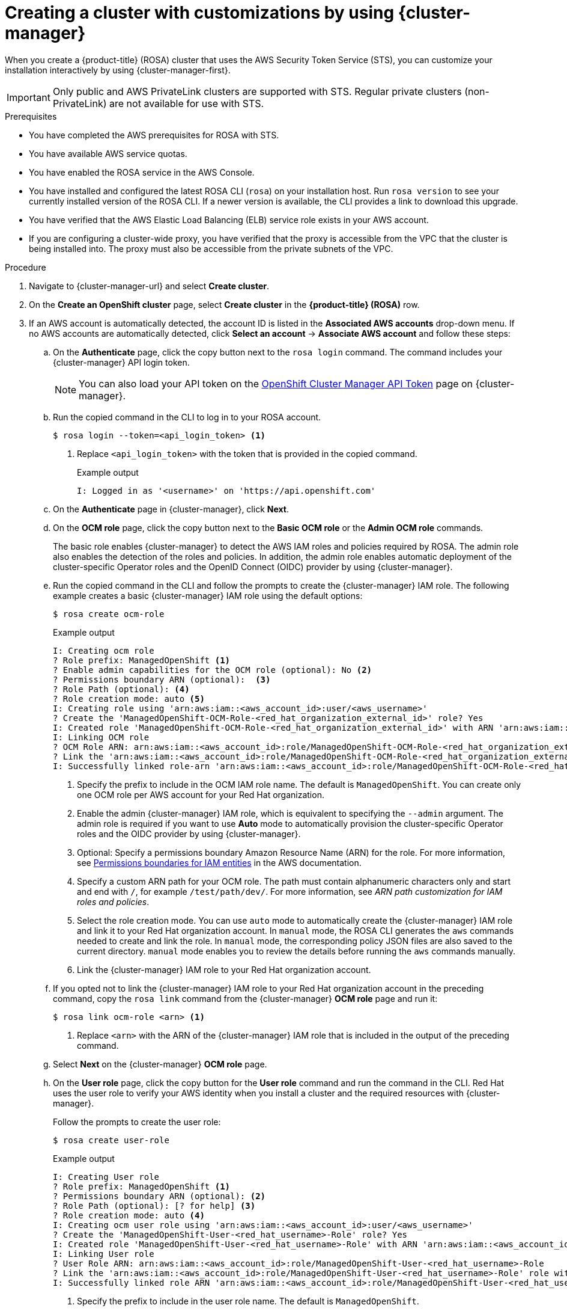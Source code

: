 // Module included in the following assemblies:
//
// * rosa_install_access_delete_clusters/rosa-sts-creating-a-cluster-with-customizations.adoc

:_mod-docs-content-type: PROCEDURE
[id="rosa-sts-creating-cluster-customizations-ocm_{context}"]
= Creating a cluster with customizations by using {cluster-manager}

When you create a {product-title} (ROSA) cluster that uses the AWS Security Token Service (STS), you can customize your installation interactively by using {cluster-manager-first}.

[IMPORTANT]
====
Only public and AWS PrivateLink clusters are supported with STS. Regular private clusters (non-PrivateLink) are not available for use with STS.
====

.Prerequisites

* You have completed the AWS prerequisites for ROSA with STS.
* You have available AWS service quotas.
* You have enabled the ROSA service in the AWS Console.
* You have installed and configured the latest ROSA CLI (`rosa`) on your installation host. Run `rosa version` to see your currently installed version of the ROSA CLI. If a newer version is available, the CLI provides a link to download this upgrade.
* You have verified that the AWS Elastic Load Balancing (ELB) service role exists in your AWS account.
* If you are configuring a cluster-wide proxy, you have verified that the proxy is accessible from the VPC that the cluster is being installed into. The proxy must also be accessible from the private subnets of the VPC.

.Procedure

. Navigate to {cluster-manager-url} and select *Create cluster*.

. On the *Create an OpenShift cluster* page, select *Create cluster* in the *{product-title} (ROSA)* row.

. If an AWS account is automatically detected, the account ID is listed in the *Associated AWS accounts* drop-down menu. If no AWS accounts are automatically detected, click *Select an account* -> *Associate AWS account* and follow these steps:
+
.. On the *Authenticate* page, click the copy button next to the `rosa login` command. The command includes your {cluster-manager} API login token.
+
[NOTE]
====
You can also load your API token on the link:https://console.redhat.com/openshift/token[OpenShift Cluster Manager API Token] page on {cluster-manager}.
====
+
.. Run the copied command in the CLI to log in to your ROSA account.
+
[source,terminal]
----
$ rosa login --token=<api_login_token> <1>
----
<1> Replace `<api_login_token>` with the token that is provided in the copied command.
+
.Example output
[source,terminal]
----
I: Logged in as '<username>' on 'https://api.openshift.com'
----
.. On the *Authenticate* page in {cluster-manager}, click *Next*.
.. On the *OCM role* page, click the copy button next to the *Basic OCM role* or the *Admin OCM role* commands.
+
The basic role enables {cluster-manager} to detect the AWS IAM roles and policies required by ROSA. The admin role also enables the detection of the roles and policies. In addition, the admin role enables automatic deployment of the cluster-specific Operator roles and the OpenID Connect (OIDC) provider by using {cluster-manager}.
.. Run the copied command in the CLI and follow the prompts to create the {cluster-manager} IAM role. The following example creates a basic {cluster-manager} IAM role using the default options:
+
[source,terminal]
----
$ rosa create ocm-role
----
+
.Example output
[source,terminal]
----
I: Creating ocm role
? Role prefix: ManagedOpenShift <1>
? Enable admin capabilities for the OCM role (optional): No <2>
? Permissions boundary ARN (optional):  <3>
? Role Path (optional): <4>
? Role creation mode: auto <5>
I: Creating role using 'arn:aws:iam::<aws_account_id>:user/<aws_username>'
? Create the 'ManagedOpenShift-OCM-Role-<red_hat_organization_external_id>' role? Yes
I: Created role 'ManagedOpenShift-OCM-Role-<red_hat_organization_external_id>' with ARN 'arn:aws:iam::<aws_account_id>:role/ManagedOpenShift-OCM-Role-<red_hat_organization_external_id>'
I: Linking OCM role
? OCM Role ARN: arn:aws:iam::<aws_account_id>:role/ManagedOpenShift-OCM-Role-<red_hat_organization_external_id>
? Link the 'arn:aws:iam::<aws_account_id>:role/ManagedOpenShift-OCM-Role-<red_hat_organization_external_id>' role with organization '<red_hat_organization_id>'? Yes <6>
I: Successfully linked role-arn 'arn:aws:iam::<aws_account_id>:role/ManagedOpenShift-OCM-Role-<red_hat_organization_external_id>' with organization account '<red_hat_organization_id>'
----
<1> Specify the prefix to include in the OCM IAM role name. The default is `ManagedOpenShift`. You can create only one OCM role per AWS account for your Red Hat organization.
<2> Enable the admin {cluster-manager} IAM role, which is equivalent to specifying the `--admin` argument. The admin role is required if you want to use *Auto* mode to automatically provision the cluster-specific Operator roles and the OIDC provider by using {cluster-manager}.
<3> Optional: Specify a permissions boundary Amazon Resource Name (ARN) for the role. For more information, see link:https://docs.aws.amazon.com/IAM/latest/UserGuide/access_policies_boundaries.html[Permissions boundaries for IAM entities] in the AWS documentation.
<4> Specify a custom ARN path for your OCM role. The path must contain alphanumeric characters only and start and end with `/`, for example `/test/path/dev/`. For more information, see _ARN path customization for IAM roles and policies_.
<5> Select the role creation mode. You can use `auto` mode to automatically create the {cluster-manager} IAM role and link it to your Red Hat organization account. In `manual` mode, the ROSA CLI generates the `aws` commands needed to create and link the role. In `manual` mode, the corresponding policy JSON files are also saved to the current directory. `manual` mode enables you to review the details before running the `aws` commands manually.
<6> Link the {cluster-manager} IAM role to your Red Hat organization account.
.. If you opted not to link the {cluster-manager} IAM role to your Red Hat organization account in the preceding command, copy the `rosa link` command from the {cluster-manager} *OCM role* page and run it:
+
[source,terminal]
----
$ rosa link ocm-role <arn> <1>
----
<1> Replace `<arn>` with the ARN of the {cluster-manager} IAM role that is included in the output of the preceding command.
.. Select *Next* on the {cluster-manager} *OCM role* page.
.. On the *User role* page, click the copy button for the *User role* command and run the command in the CLI. Red Hat uses the user role to verify your AWS identity when you install a cluster and the required resources with {cluster-manager}.
+
Follow the prompts to create the user role:
+
[source,terminal]
----
$ rosa create user-role
----
+
.Example output
[source,terminal]
----
I: Creating User role
? Role prefix: ManagedOpenShift <1>
? Permissions boundary ARN (optional): <2>
? Role Path (optional): [? for help] <3>
? Role creation mode: auto <4>
I: Creating ocm user role using 'arn:aws:iam::<aws_account_id>:user/<aws_username>'
? Create the 'ManagedOpenShift-User-<red_hat_username>-Role' role? Yes
I: Created role 'ManagedOpenShift-User-<red_hat_username>-Role' with ARN 'arn:aws:iam::<aws_account_id>:role/ManagedOpenShift-User-<red_hat_username>-Role'
I: Linking User role
? User Role ARN: arn:aws:iam::<aws_account_id>:role/ManagedOpenShift-User-<red_hat_username>-Role
? Link the 'arn:aws:iam::<aws_account_id>:role/ManagedOpenShift-User-<red_hat_username>-Role' role with account '<red_hat_user_account_id>'? Yes <5>
I: Successfully linked role ARN 'arn:aws:iam::<aws_account_id>:role/ManagedOpenShift-User-<red_hat_username>-Role' with account '<red_hat_user_account_id>'
----
<1> Specify the prefix to include in the user role name. The default is `ManagedOpenShift`.
<2> Optional: Specify a permissions boundary Amazon Resource Name (ARN) for the role. For more information, see link:https://docs.aws.amazon.com/IAM/latest/UserGuide/access_policies_boundaries.html[Permissions boundaries for IAM entities] in the AWS documentation.
<3> Specify a custom ARN path for your user role. The path must contain alphanumeric characters only and start and end with `/`, for example `/test/path/dev/`. For more information, see _ARN path customization for IAM roles and policies_.
<4> Select the role creation mode. You can use `auto` mode to automatically create the user role and link it to your {cluster-manager} user account. In `manual` mode, the ROSA CLI generates the `aws` commands needed to create and link the role. In `manual` mode, the corresponding policy JSON files are also saved to the current directory. `manual` mode enables you to review the details before running the `aws` commands manually.
<5> Link the user role to your {cluster-manager} user account.
.. If you opted not to link the user role to your {cluster-manager} user account in the preceding command, copy the `rosa link` command from the {cluster-manager} *User role* page and run it:
+
[source,terminal]
----
$ rosa link user-role <arn> <1>
----
<1> Replace `<arn>` with the ARN of the user role that is included in the output of the preceding command.
.. On the {cluster-manager} *User role* page, click *Ok*.
.. Verify that the AWS account ID is listed in the *Associated AWS accounts* drop-down menu on the *Accounts and roles* page.
.. If the required account roles do not exist, a notification is provided stating that *Some account roles ARNs were not detected*. You can create the AWS account-wide roles and policies, including the Operator policies, by clicking the copy buffer next to the `rosa create account-roles` command and running the command in the CLI:
+
[source,terminal]
----
$ rosa create account-roles
----
+
--
.Example output
[source,terminal,subs="attributes+"]
----
I: Logged in as '<red_hat_username>' on 'https://api.openshift.com'
I: Validating AWS credentials...
I: AWS credentials are valid!
I: Validating AWS quota...
I: AWS quota ok. If cluster installation fails, validate actual AWS resource usage against https://docs.openshift.com/rosa/rosa_getting_started/rosa-required-aws-service-quotas.html
I: Verifying whether OpenShift command-line tool is available...
I: Current OpenShift Client Version: {product-version}.0
I: Creating account roles
? Role prefix: ManagedOpenShift <1>
? Permissions boundary ARN (optional): <2>
? Path (optional): [? for help] <3>
? Role creation mode: auto <4>
I: Creating roles using 'arn:aws:iam::<aws_account_number>:user/<aws_username>'
? Create the 'ManagedOpenShift-Installer-Role' role? Yes <5>
I: Created role 'ManagedOpenShift-Installer-Role' with ARN 'arn:aws:iam::<aws_account_number>:role/ManagedOpenShift-Installer-Role'
? Create the 'ManagedOpenShift-ControlPlane-Role' role? Yes <5>
I: Created role 'ManagedOpenShift-ControlPlane-Role' with ARN 'arn:aws:iam::<aws_account_number>:role/ManagedOpenShift-ControlPlane-Role'
? Create the 'ManagedOpenShift-Worker-Role' role? Yes <5>
I: Created role 'ManagedOpenShift-Worker-Role' with ARN 'arn:aws:iam::<aws_account_number>:role/ManagedOpenShift-Worker-Role'
? Create the 'ManagedOpenShift-Support-Role' role? Yes <5>
I: Created role 'ManagedOpenShift-Support-Role' with ARN 'arn:aws:iam::<aws_account_number>:role/ManagedOpenShift-Support-Role'
I: To create a cluster with these roles, run the following command:
rosa create cluster --sts
----
<1> Specify the prefix to include in the {cluster-manager} IAM role name. The default is `ManagedOpenShift`.
+
[IMPORTANT]
====
You must specify an account-wide role prefix that is unique across your AWS account, even if you use a custom ARN path for your account roles.
====
+
<2> Optional: Specify a permissions boundary Amazon Resource Name (ARN) for the role. For more information, see link:https://docs.aws.amazon.com/IAM/latest/UserGuide/access_policies_boundaries.html[Permissions boundaries for IAM entities] in the AWS documentation.
<3> Specify a custom ARN path for your account-wide roles. The path must contain alphanumeric characters only and start and end with `/`, for example `/test/path/dev/`. For more information, see _ARN path customization for IAM roles and policies_.
<4> Select the role creation mode. You can use `auto` mode to automatically create the account wide roles and policies. In `manual` mode, the ROSA CLI generates the `aws` commands needed to create the roles and policies. In `manual` mode, the corresponding policy JSON files are also saved to the current directory. `manual` mode enables you to review the details before running the `aws` commands manually.
<5> Creates the account-wide installer, control plane, worker and support roles and corresponding IAM policies. For more information, see _Account-wide IAM role and policy reference_.
+
[NOTE]
====
In this step, the ROSA CLI also automatically creates the account-wide Operator IAM policies that are used by the cluster-specific Operator policies to permit the ROSA cluster Operators to carry out core OpenShift functionality. For more information, see _Account-wide IAM role and policy reference_.
====
--
.. On the *Accounts and roles* page, click *Refresh ARNs* and verify that the installer, support, worker, and control plane account role ARNs are listed.
+
If you have more than one set of account roles in your AWS account for your cluster version, a drop-down list of *Installer role* ARNs is provided. Select the ARN for the installer role that you want to use with your cluster. The cluster uses the account-wide roles and policies that relate to the selected installer role.

. Click *Next*.
+
[NOTE]
====
If the *Accounts and roles* page was refreshed, you might need to select the checkbox again to acknowledge that you have read and completed all of the prerequisites.
====

. On the *Cluster details* page, provide a name for your cluster and specify the cluster details:
.. Add a *Cluster name*.
.. Select a cluster version from the *Version* drop-down menu.
.. Select a cloud provider region from the *Region* drop-down menu.
.. Select a *Single zone* or *Multi-zone* configuration.
.. Leave *Enable user workload monitoring* selected to monitor your own projects in isolation from Red Hat Site Reliability Engineer (SRE) platform metrics. This option is enabled by default.
.. Optional: Select *Enable additional etcd encryption* if you require etcd key value encryption. With this option, the etcd key values are encrypted, but not the keys. This option is in addition to the control plane storage encryption that encrypts the etcd volumes in {product-title} clusters by default.
+
[NOTE]
====
By enabling etcd encryption for the key values in etcd, you will incur a performance overhead of approximately 20%. The overhead is a result of introducing this second layer of encryption, in addition to the default control plane storage encryption that encrypts the etcd volumes. Consider enabling etcd encryption only if you specifically require it for your use case.
====
.. Optional: Select *Encrypt persistent volumes with customer keys* if you want to provide your own AWS Key Management Service (KMS) key Amazon Resource Name (ARN). The key is used for encryption of persistent volumes in your cluster.
+
[IMPORTANT]
====
Only persistent volumes (PVs) created from the default storage class are encrypted by default.

PVs created by using any other storage class are only encrypted if the storage class is configured to be encrypted.
====
+
... Optional. To create a customer managed KMS key, follow the procedure for link:https://docs.aws.amazon.com/kms/latest/developerguide/create-keys.html#create-symmetric-cmk[Creating symmetric encryption KMS keys].
+
[IMPORTANT]
====
The EBS operator role is required in addition to the account roles to successfully create your cluster.

.Example EBS Operator role
`"arn:aws:iam::<aws_account_id>:role/<cluster_name>-xxxx-openshift-cluster-csi-drivers-ebs-cloud-credent"`

After you create your Operator Roles, you must edit the _Key Policy_ in the link:https://console.aws.amazon.com/kms[*Key Management Service (KMS)* page of the AWS Console] to add the roles.
====

.. Click *Next*.

. On the *Default machine pool* page, select a *Compute node instance type*.
+
[NOTE]
====
After your cluster is created, you can change the number of compute nodes in your cluster, but you cannot change the compute node instance type in the default machine pool. The number and types of nodes available to you depend on whether you use single or multiple availability zones. They also depend on what is enabled and available in your AWS account and the selected region.
====

. Optional: Configure autoscaling for the default machine pool:
.. Select *Enable autoscaling* to automatically scale the number of machines in your default machine pool to meet the deployment needs.
.. Set the minimum and maximum node count limits for autoscaling. The cluster autoscaler does not reduce or increase the default machine pool node count beyond the limits that you specify.
+
--
** If you deployed your cluster using a single availability zone, set the *Minimum node count* and *Maximum node count*. This defines the minimum and maximum compute node limits in the availability zone.
** If you deployed your cluster using multiple availability zones, set the *Minimum nodes per zone* and *Maximum nodes per zone*. This defines the minimum and maximum compute node limits per zone.
--
+
[NOTE]
====
Alternatively, you can set your autoscaling preferences for the default machine pool after the machine pool is created.
====

. If you did not enable autoscaling, select a compute node count for your default machine pool:
** If you deployed your cluster using a single availability zone, select a *Compute node count* from the drop-down menu. This defines the number of compute nodes to provision to the machine pool for the zone.
** If you deployed your cluster using multiple availability zones, select a *Compute node count (per zone)* from the drop-down menu. This defines the number of compute nodes to provision to the machine pool per zone.

. Optional: Select an EC2 Instance Metadata Service (IMDS) configuration - `optional` (default) or `required` - to enforce use of IMDSv2. For more information regarding IMDS, see link:https://docs.aws.amazon.com/AWSEC2/latest/UserGuide/ec2-instance-metadata.html[Instance metadata and user data] in the AWS documentation.
+
[IMPORTANT]
====
The Instance Metadata Service settings cannot be changed after your cluster is created.
====

. Optional: Expand *Edit node labels* to add labels to your nodes. Click *Add label* to add more node labels and select *Next*.

. In the *Cluster privacy* section of the *Network configuration* page, select *Public* or *Private* to use either public or private API endpoints and application routes for your cluster.
+
[IMPORTANT]
====
The API endpoint cannot be changed between public and private after your cluster is created.
====
+
Public API endpoint:: Select *Public* if you do not want to restrict access to your cluster. You can access the Kubernetes API endpoint and application routes from the internet.

Private API endpoint:: Select *Private* if you want to restrict network access to your cluster. The Kubernetes API endpoint and application routes are accessible from direct private connections only.
+
[IMPORTANT]
====
If you are using private API endpoints, you cannot access your cluster until you update the network settings in your cloud provider account.
====

. Optional: If you opted to use public API endpoints, by default a new VPC is created for your cluster. If you want to install your cluster in an existing VPC instead, select *Install into an existing VPC*.
+
[WARNING]
====
You cannot install a ROSA cluster into an existing VPC that was created by the OpenShift installer. These VPCs are created during the cluster deployment process and must only be associated with a single cluster to ensure that cluster provisioning and deletion operations work correctly.

To verify whether a VPC was created by the OpenShift installer, check for the `owned` value on the `kubernetes.io/cluster/<infra-id>` tag. For example, when viewing the tags for the VPC named `mycluster-12abc-34def`, the `kubernetes.io/cluster/mycluster-12abc-34def` tag has a value of `owned`. Therefore, the VPC was created by the installer and must not be modified by the administrator.
====
+
[NOTE]
====
If you opted to use private API endpoints, you must use an existing VPC and PrivateLink and the *Install into an existing VPC* and *Use a PrivateLink* options are automatically selected. With these options, the Red Hat Site Reliability Engineering (SRE) team can connect to the cluster to assist with support by using only AWS PrivateLink endpoints.
====

. Optional: If you are installing your cluster into an existing VPC, select *Configure a cluster-wide proxy* to enable an HTTP or HTTPS proxy to deny direct access to the internet from your cluster.

. Click *Next*.

. If you opted to install the cluster in an existing AWS VPC, provide your *Virtual Private Cloud (VPC) subnet settings*.
+
[NOTE]
====
You must ensure that your VPC is configured with a public and a private subnet for each availability zone that you want the cluster installed into. If you opted to use PrivateLink, only private subnets are required.
====
.. Optional: Expand *Additional security groups* and select additional custom security groups to apply to nodes in the machine pools created by default. You must have already created the security groups and associated them with the VPC you selected for this cluster. You cannot add or edit security groups to the default machine pools after you create the cluster.
+
By default, the security groups you specify will be added for all node types. Uncheck the *Apply the same security groups to all node types (control plane, infrastructure and worker)* checkbox to select different security groups for each node type.
+
For more information, see the requirements for _Security groups_ under _Additional resources_.

. If you opted to configure a cluster-wide proxy, provide your proxy configuration details on the *Cluster-wide proxy* page:
+
--
.. Enter a value in at least one of the following fields:
** Specify a valid *HTTP proxy URL*.
** Specify a valid *HTTPS proxy URL*.
** In the *Additional trust bundle* field, provide a PEM encoded X.509 certificate bundle. The bundle is added to the trusted certificate store for the cluster nodes. An additional trust bundle file is required unless the identity certificate for the proxy is signed by an authority from the {op-system-first} trust bundle.
+
If you use an MITM transparent proxy network that does not require additional proxy configuration but requires additional certificate authorities (CAs), you must provide the MITM CA certificate.
+
[NOTE]
====
If you upload an additional trust bundle file without specifying an HTTP or HTTPS proxy URL, the bundle is set on the cluster but is not configured to be used with the proxy.
====
.. Click *Next*.
--
+
For more information about configuring a proxy with {product-title}, see _Configuring a cluster-wide proxy_.

. In the *CIDR ranges* dialog, configure custom classless inter-domain routing (CIDR) ranges or use the defaults that are provided and click *Next*.
+
[NOTE]
====
If you are installing into a VPC, the *Machine CIDR* range must match the VPC subnets.
====
+
[IMPORTANT]
====
CIDR configurations cannot be changed later. Confirm your selections with your network administrator before proceeding.
====

. Under the *Cluster roles and policies* page, select your preferred cluster-specific Operator IAM role and OIDC provider creation mode.
+
//With *Manual* mode, you can use either AWS CloudFormation, `rosa` CLI commands, or `aws` CLI commands to generate the required Operator roles and OIDC provider for your cluster. *Manual* mode enables you to review the details before using your preferred option to create the IAM resources manually and complete your cluster installation.
With *Manual* mode, you can use either the `rosa` CLI commands or the `aws` CLI commands to generate the required Operator roles and OIDC provider for your cluster. *Manual* mode enables you to review the details before using your preferred option to create the IAM resources manually and complete your cluster installation.
+
Alternatively, you can use *Auto* mode to automatically create the Operator roles and OIDC provider. To enable *Auto* mode, the {cluster-manager} IAM role must have administrator capabilities.
+
[NOTE]
====
If you specified custom ARN paths when you created the associated account-wide roles, the custom path is automatically detected and applied to the Operator roles. The custom ARN path is applied when the Operator roles are created by using either *Manual* or *Auto* mode.
====

. Optional: Specify a *Custom operator roles prefix* for your cluster-specific Operator IAM roles.
+
[NOTE]
====
By default, the cluster-specific Operator role names are prefixed with the cluster name and random 4-digit hash. You can optionally specify a custom prefix to replace `<cluster_name>-<hash>` in the role names. The prefix is applied when you create the cluster-specific Operator IAM roles. For information about the prefix, see _About custom Operator IAM role prefixes_.
====

. Select *Next*.

. On the *Cluster update strategy* page, configure your update preferences:
.. Choose a cluster update method:
** Select *Individual updates* if you want to schedule each update individually. This is the default option.
** Select *Recurring updates* to update your cluster on your preferred day and start time, when updates are available.
+
[IMPORTANT]
====
Even when you opt for recurring updates, you must update the account-wide and cluster-specific IAM resources before you upgrade your cluster between minor releases.
====
+
[NOTE]
====
You can review the end-of-life dates in the update life cycle documentation for {product-title}. For more information, see _{product-title} update life cycle_.
====
+
.. If you opted for recurring updates, select a preferred day of the week and upgrade start time in UTC from the drop-down menus.
.. Optional: You can set a grace period for *Node draining* during cluster upgrades. A *1 hour* grace period is set by default.
.. Click *Next*.
+
[NOTE]
====
In the event of critical security concerns that significantly impact the security or stability of a cluster, Red Hat Site Reliability Engineering (SRE) might schedule automatic updates to the latest z-stream version that is not impacted. The updates are applied within 48 hours after customer notifications are provided. For a description of the critical impact security rating, see link:https://access.redhat.com/security/updates/classification[Understanding Red Hat security ratings].
====

. Review the summary of your selections and click *Create cluster* to start the cluster installation.

. If you opted to use *Manual* mode, create the cluster-specific Operator roles and OIDC provider manually to continue the installation:
+
--
//.. In the *Action required to continue installation* dialog, select either the *AWS CloudFormation*, *AWS CLI*, or *ROSA CLI* tab and manually create the resources:
.. In the *Action required to continue installation* dialog, select either the *AWS CLI* or the *ROSA CLI* tab and manually create the resources:
//** If you opted to use the *AWS CloudFormation* method, click the copy button next to the `aws cloudformation` commands and run them in the CLI.
** If you opted to use the *AWS CLI* method, click *Download .zip*, save the file, and then extract the AWS CLI command and policy files. Then, run the provided `aws` commands in the CLI.
+
[NOTE]
====
You must run the `aws` commands in the directory that contains the policy files.
====
** If you opted to use the *ROSA CLI* method, click the copy button next to the `rosa create` commands and run them in the CLI.
+
[NOTE]
====
If you specified custom ARN paths when you created the associated account-wide roles, the custom path is automatically detected and applied to the Operator roles when you create them by using these manual methods.
====
.. In the *Action required to continue installation* dialog, click *x* to return to the *Overview* page for your cluster.
.. Verify that the cluster *Status* in the *Details* section of the *Overview* page for your cluster has changed from *Waiting* to *Installing*. There might be a short delay of approximately two minutes before the status changes.
--
+
[NOTE]
====
If you opted to use *Auto* mode, {cluster-manager} creates the Operator roles and the OIDC provider automatically.
====
+
[IMPORTANT]
====
The EBS operator role is required in addition to the account roles to successfully create your cluster.
.Example EBS Operator role
`"arn:aws:iam::<aws_account_id>:role/<cluster_name>-xxxx-openshift-cluster-csi-drivers-ebs-cloud-credent"`

After you create your Operator Roles, you must edit the _Key Policy_ in the link:https://console.aws.amazon.com/kms[*Key Management Service (KMS)* page of the AWS Console] to add the roles.
====

.Verification

* You can monitor the progress of the installation in the *Overview* page for your cluster. You can view the installation logs on the same page. Your cluster is ready when the *Status* in the *Details* section of the page is listed as *Ready*.
+
[NOTE]
====
If the installation fails or the cluster *State* does not change to *Ready* after about 40 minutes, check the installation troubleshooting documentation for details. For more information, see _Troubleshooting installations_. For steps to contact Red Hat Support for assistance, see _Getting support for Red Hat OpenShift Service on AWS_.
====
